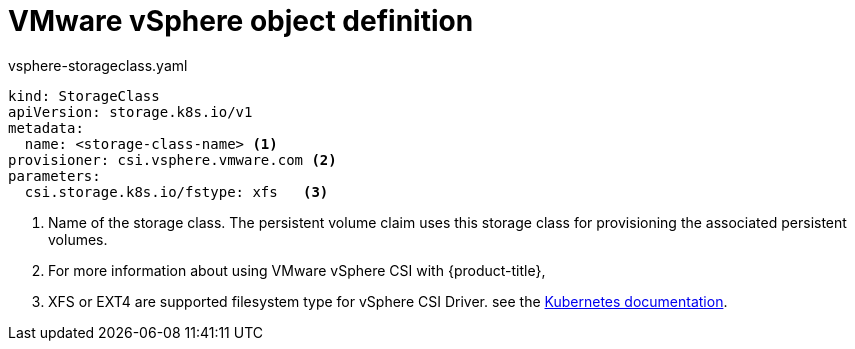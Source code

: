 // Module included in the following definitions:
//
// * storage/dynamic-provisioning.adoc

[id="vsphere-definition_{context}"]
= VMware vSphere object definition

.vsphere-storageclass.yaml
[source,yaml]
----
kind: StorageClass
apiVersion: storage.k8s.io/v1
metadata:
  name: <storage-class-name> <1>
provisioner: csi.vsphere.vmware.com <2>
parameters:
  csi.storage.k8s.io/fstype: xfs   <3>
----
<1> Name of the storage class. The persistent volume claim uses this storage class for provisioning the associated persistent volumes.
<2> For more information about using VMware vSphere CSI with {product-title},
<3>  XFS or EXT4 are supported filesystem type for vSphere CSI Driver. 
see the
link:https://kubernetes.io/docs/concepts/storage/volumes/#vsphere-csi-migration[Kubernetes documentation].
